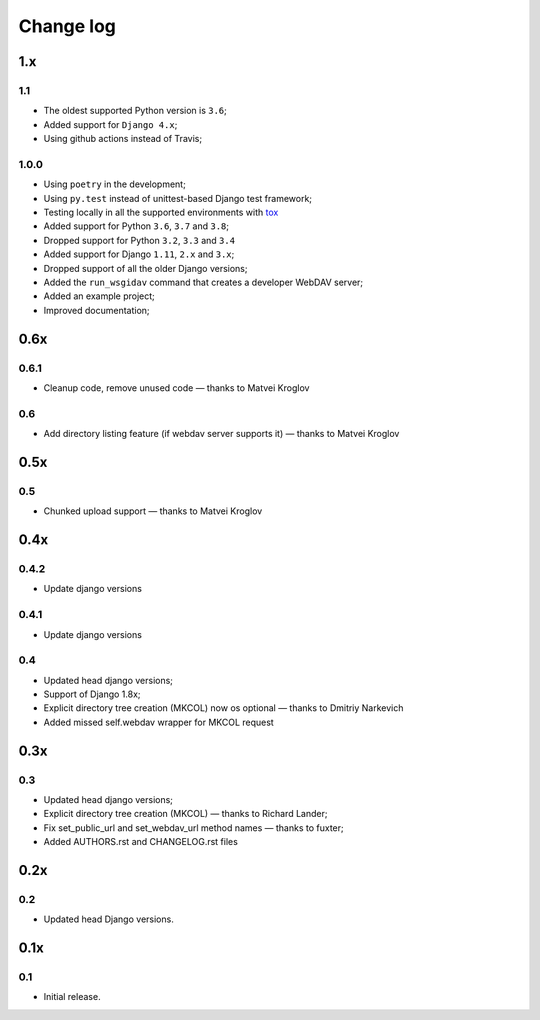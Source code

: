 Change log
==========


1.x
---

1.1
~~~

* The oldest supported Python version is ``3.6``;
* Added support for ``Django 4.x``;
* Using github actions instead of Travis;


1.0.0
~~~~~~


* Using ``poetry`` in the development;
* Using ``py.test`` instead of unittest-based Django test framework;
* Testing locally in all the supported environments with `tox <https://tox.readthedocs.io/en/latest/>`_
* Added support for Python ``3.6``, ``3.7`` and ``3.8``;
* Dropped support for Python ``3.2``, ``3.3`` and ``3.4``
* Added support for Django ``1.11``, ``2.x`` and ``3.x``;
* Dropped support of all the older Django versions;
* Added the ``run_wsgidav`` command that creates a developer WebDAV server;
* Added an example project;
* Improved documentation;


0.6x
----

0.6.1
~~~~~

* Cleanup code, remove unused code — thanks to Matvei Kroglov

0.6
~~~

* Add directory listing feature (if webdav server supports it) — thanks to Matvei Kroglov

0.5x
----

0.5
~~~

* Chunked upload support — thanks to Matvei Kroglov


0.4x
----

0.4.2
~~~~~

* Update django versions


0.4.1
~~~~~

* Update django versions

0.4
~~~

* Updated head django versions;
* Support of Django 1.8x;
* Explicit directory tree creation (MKCOL) now os optional — thanks to Dmitriy Narkevich
* Added missed self.webdav wrapper for MKCOL request

0.3x
----

0.3
~~~

* Updated head django versions;
* Explicit directory tree creation (MKCOL) — thanks to Richard Lander;
* Fix set_public_url and set_webdav_url method names — thanks to fuxter;
* Added AUTHORS.rst and CHANGELOG.rst files

0.2x
----

0.2
~~~

* Updated head Django versions.


0.1x
----

0.1
~~~

* Initial release.
